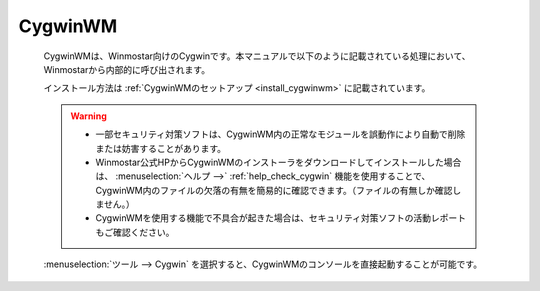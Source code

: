 .. _cygwinwm_top:

CygwinWM
============================================

   CygwinWMは、Winmostar向けのCygwinです。本マニュアルで以下のように記載されている処理において、Winmostarから内部的に呼び出されます。
   
   .. include:: ../cygwinwm_required.rst
   
   インストール方法は :ref:`CygwinWMのセットアップ <install_cygwinwm>` に記載されています。
   
   .. warning::
      - 一部セキュリティ対策ソフトは、CygwinWM内の正常なモジュールを誤動作により自動で削除または妨害することがあります。
      
      - Winmostar公式HPからCygwinWMのインストーラをダウンロードしてインストールした場合は、 :menuselection:`ヘルプ -->` :ref:`help_check_cygwin` 機能を使用することで、CygwinWM内のファイルの欠落の有無を簡易的に確認できます。（ファイルの有無しか確認しません。）
      
      - CygwinWMを使用する機能で不具合が起きた場合は、セキュリティ対策ソフトの活動レポートもご確認ください。
   
   :menuselection:`ツール --> Cygwin` を選択すると、CygwinWMのコンソールを直接起動することが可能です。
   
